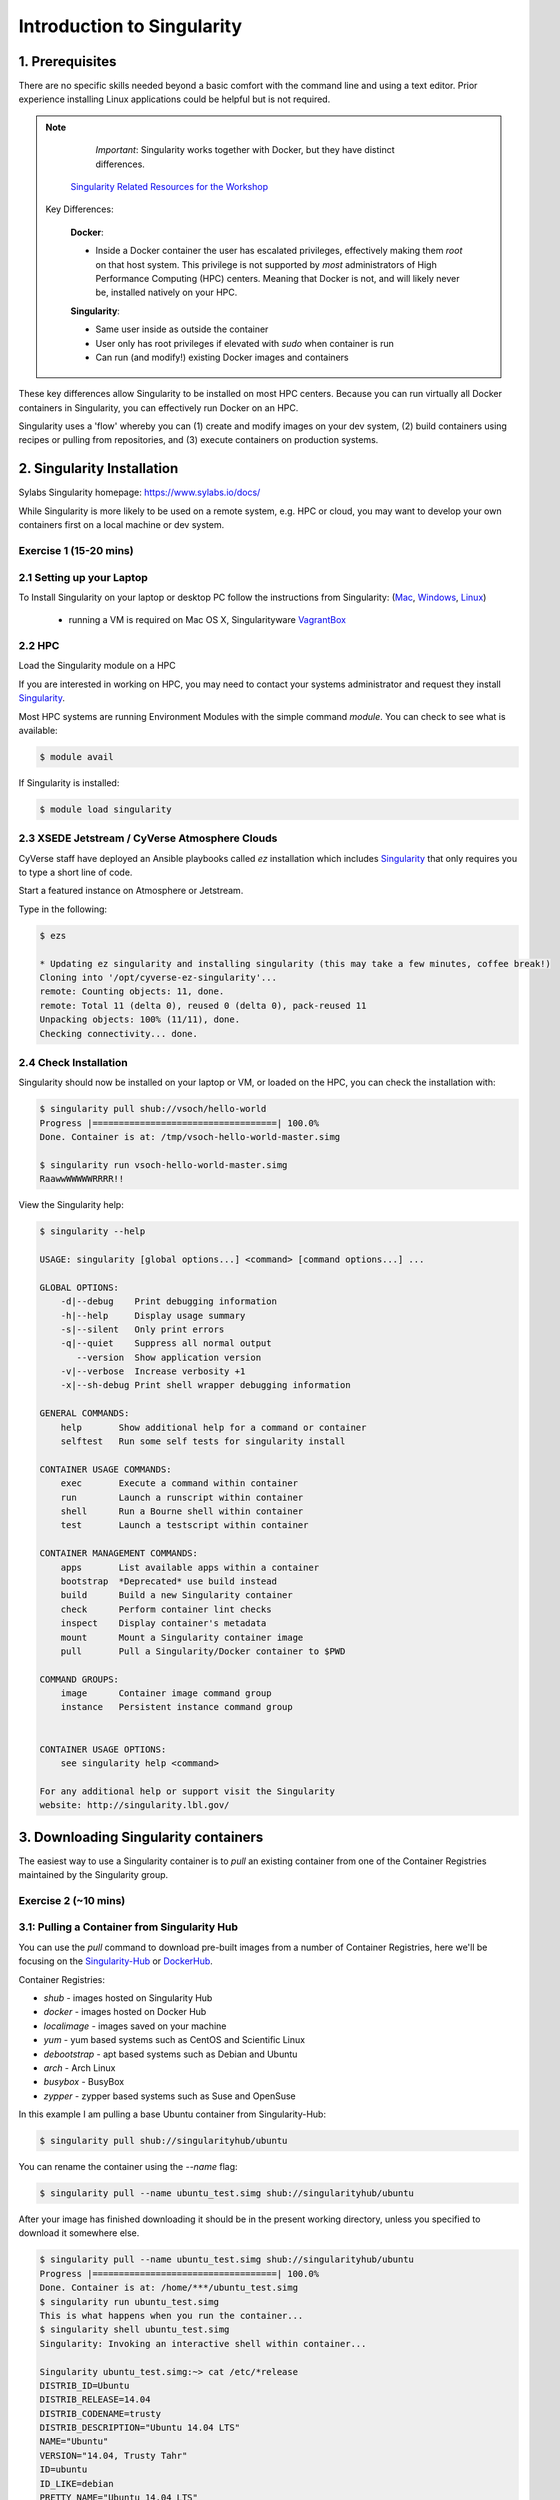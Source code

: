 **Introduction to Singularity**
-------------------------------

|singularity|

1. Prerequisites
================

There are no specific skills needed beyond a basic comfort with the command line and using a text editor. Prior experience installing Linux applications could be helpful but is not required.

.. Note:: 
      
      *Important*: Singularity works together with Docker, but they have distinct differences. 
      
     `Singularity Related Resources for the Workshop <https://cyverse-container-camp-workshop-2019.readthedocs-hosted.com/en/latest/useful_resources/usefulresources_singularity.html>`_
 
 Key Differences:
 
      **Docker**:
      
      * Inside a Docker container the user has escalated privileges, effectively making them `root` on that host system. This privilege is not supported by *most* administrators of High Performance Computing (HPC) centers. Meaning that Docker is not, and will likely never be, installed natively on your HPC.
      
      **Singularity**:
         
      * Same user inside as outside the container
      * User only has root privileges if elevated with `sudo` when container is run
      * Can run (and modify!) existing Docker images and containers

These key differences allow Singularity to be installed on most HPC centers. Because you can run virtually all Docker containers in Singularity, you can effectively run Docker on an HPC. 

Singularity uses a 'flow' whereby you can (1) create and modify images on your dev system, (2) build containers using recipes or pulling from repositories, and (3) execute containers on production systems. 

|singularityflow|

2. Singularity Installation
===========================

Sylabs Singularity homepage: `https://www.sylabs.io/docs/ <https://www.sylabs.io/docs/>`_

While Singularity is more likely to be used on a remote system, e.g. HPC or cloud, you may want to develop your own containers first on a local machine or dev system. 

Exercise 1 (15-20 mins)
~~~~~~~~~~~~~~~~~~~~~~~

2.1 Setting up your Laptop
~~~~~~~~~~~~~~~~~~~~~~~~~~

To Install Singularity on your laptop or desktop PC follow the instructions from Singularity: (`Mac <http://singularity.lbl.gov/install-mac>`_, `Windows <https://www.sylabs.io/guides/2.6/user-guide/installation.html#install-on-windows>`_, `Linux <https://www.sylabs.io/guides/2.6/user-guide/installation.html#install-on-linux>`_)

  * running a VM is required on Mac OS X, Singularityware `VagrantBox <https://www.sylabs.io/guides/2.6/user-guide/installation.html#install-on-mac>`_
  
2.2 HPC
~~~~~~~

Load the Singularity module on a HPC

If you are interested in working on HPC, you may need to contact your systems administrator and request they install `Singularity  <https://www.sylabs.io/guides/2.6/user-guide/installation.html#requesting-an-installation>`_. 

Most HPC systems are running Environment Modules with the simple command `module`. You can check to see what is available:

.. code-block:: bash

  $ module avail

If Singularity is installed:

.. code-block:: bash

	$ module load singularity

2.3 XSEDE Jetstream / CyVerse Atmosphere Clouds
~~~~~~~~~~~~~~~~~~~~~~~~~~~~~~~~~~~~~~~~~~~~~~~

CyVerse staff have deployed an Ansible playbooks called `ez` installation which includes `Singularity <https://cyverse-ez-quickstart.readthedocs-hosted.com/en/latest/#>`_ that only requires you to type a short line of code.

Start a featured instance on Atmosphere or Jetstream.

Type in the following:

.. code-block:: bash

    $ ezs 
    
    * Updating ez singularity and installing singularity (this may take a few minutes, coffee break!)
    Cloning into '/opt/cyverse-ez-singularity'...
    remote: Counting objects: 11, done.
    remote: Total 11 (delta 0), reused 0 (delta 0), pack-reused 11
    Unpacking objects: 100% (11/11), done.
    Checking connectivity... done.

2.4 Check Installation
~~~~~~~~~~~~~~~~~~~~~~

Singularity should now be installed on your laptop or VM, or loaded on the HPC, you can check the installation with:

.. code-block:: bash

    $ singularity pull shub://vsoch/hello-world
    Progress |===================================| 100.0%
    Done. Container is at: /tmp/vsoch-hello-world-master.simg
   
    $ singularity run vsoch-hello-world-master.simg
    RaawwWWWWWRRRR!!

View the Singularity help:

.. code-block:: bash

	$ singularity --help
	
	USAGE: singularity [global options...] <command> [command options...] ...

	GLOBAL OPTIONS:
	    -d|--debug    Print debugging information
	    -h|--help     Display usage summary
	    -s|--silent   Only print errors
	    -q|--quiet    Suppress all normal output
	       --version  Show application version
	    -v|--verbose  Increase verbosity +1
	    -x|--sh-debug Print shell wrapper debugging information

	GENERAL COMMANDS:
	    help       Show additional help for a command or container                  
	    selftest   Run some self tests for singularity install                      

	CONTAINER USAGE COMMANDS:
	    exec       Execute a command within container                               
	    run        Launch a runscript within container                              
	    shell      Run a Bourne shell within container                              
	    test       Launch a testscript within container                             

	CONTAINER MANAGEMENT COMMANDS:
	    apps       List available apps within a container                           
	    bootstrap  *Deprecated* use build instead                                   
	    build      Build a new Singularity container                                
	    check      Perform container lint checks                                    
	    inspect    Display container's metadata                                     
	    mount      Mount a Singularity container image                              
	    pull       Pull a Singularity/Docker container to $PWD                      

	COMMAND GROUPS:
	    image      Container image command group                                    
	    instance   Persistent instance command group                                


	CONTAINER USAGE OPTIONS:
	    see singularity help <command>

	For any additional help or support visit the Singularity
	website: http://singularity.lbl.gov/


3. Downloading Singularity containers
=====================================

The easiest way to use a Singularity container is to `pull` an existing container from one of the Container Registries maintained by the Singularity group.

Exercise 2 (~10 mins)
~~~~~~~~~~~~~~~~~~~~~

3.1: Pulling a Container from Singularity Hub 
~~~~~~~~~~~~~~~~~~~~~~~~~~~~~~~~~~~~~~~~~~~~~

You can use the `pull` command to download pre-built images from a number of Container Registries, here we'll be focusing on the `Singularity-Hub <https://www.singularity-hub.org>`_ or `DockerHub <https://hub.docker.com/>`_.

Container Registries: 

* `shub` - images hosted on Singularity Hub
* `docker` - images hosted on Docker Hub
* `localimage` - images saved on your machine
* `yum` - yum based systems such as CentOS and Scientific Linux
* `debootstrap` - apt based systems such as Debian and Ubuntu
* `arch` - Arch Linux
* `busybox` - BusyBox
* `zypper` - zypper based systems such as Suse and OpenSuse

In this example I am pulling a base Ubuntu container from Singularity-Hub:

.. code-block:: bash

    $ singularity pull shub://singularityhub/ubuntu
  
You can rename the container using the `--name` flag:
  
.. code-block:: bash

    $ singularity pull --name ubuntu_test.simg shub://singularityhub/ubuntu
    
After your image has finished downloading it should be in the present working directory, unless you specified to download it somewhere else.

.. code-block:: bash


	$ singularity pull --name ubuntu_test.simg shub://singularityhub/ubuntu
	Progress |===================================| 100.0% 
	Done. Container is at: /home/***/ubuntu_test.simg
	$ singularity run ubuntu_test.simg 
	This is what happens when you run the container...
	$ singularity shell ubuntu_test.simg 
	Singularity: Invoking an interactive shell within container...

	Singularity ubuntu_test.simg:~> cat /etc/*release
	DISTRIB_ID=Ubuntu
	DISTRIB_RELEASE=14.04
	DISTRIB_CODENAME=trusty
	DISTRIB_DESCRIPTION="Ubuntu 14.04 LTS"
	NAME="Ubuntu"
	VERSION="14.04, Trusty Tahr"
	ID=ubuntu
	ID_LIKE=debian
	PRETTY_NAME="Ubuntu 14.04 LTS"
	VERSION_ID="14.04"
	HOME_URL="http://www.ubuntu.com/"
	SUPPORT_URL="http://help.ubuntu.com/"
	BUG_REPORT_URL="http://bugs.launchpad.net/ubuntu/"
	Singularity ubuntu_test.simg:~> 

Exercise 2.2: Pulling container from Docker Hub
~~~~~~~~~~~~~~~~~~~~~~~~~~~~~~~~~~~~~~~~~~~~~~~

This example pulls a container from DockerHub

Build to your container by pulling an image from Docker:

.. code-block:: bash

	$ singularity pull docker://ubuntu:16.04
	WARNING: pull for Docker Hub is not guaranteed to produce the
	WARNING: same image on repeated pull. Use Singularity Registry
	WARNING: (shub://) to pull exactly equivalent images.
	Docker image path: index.docker.io/library/ubuntu:16.04
	Cache folder set to /home/.../.singularity/docker
	[5/5] |===================================| 100.0% 
	Importing: base Singularity environment
	Importing: /home/.../.singularity/docker/sha256:1be7f2b886e89a58e59c4e685fcc5905a26ddef3201f290b96f1eff7d778e122.tar.gz
	Importing: /home/.../.singularity/docker/sha256:6fbc4a21b806838b63b774b338c6ad19d696a9e655f50b4e358cc4006c3baa79.tar.gz
	Importing: /home/.../.singularity/docker/sha256:c71a6f8e13782fed125f2247931c3eb20cc0e6428a5d79edb546f1f1405f0e49.tar.gz
	Importing: /home/.../.singularity/docker/sha256:4be3072e5a37392e32f632bb234c0b461ff5675ab7e362afad6359fbd36884af.tar.gz
	Importing: /home/.../.singularity/docker/sha256:06c6d2f5970057aef3aef6da60f0fde280db1c077f0cd88ca33ec1a70a9c7b58.tar.gz
	Importing: /home/.../.singularity/metadata/sha256:c6a9ef4b9995d615851d7786fbc2fe72f72321bee1a87d66919b881a0336525a.tar.gz
	WARNING: Building container as an unprivileged user. If you run this container as root
	WARNING: it may be missing some functionality.
	Building Singularity image...
	Singularity container built: ./ubuntu-16.04.simg
	Cleaning up...
	Done. Container is at: ./ubuntu-16.04.simg
	
Note, there are some Warning messages concerning the build from Docker.

The example below does the same as above, but renames the image.	

.. code-block:: bash

	$ singularity pull --name ubuntu_docker.simg docker://ubuntu
   	Importing: /home/***/.singularity/docker/sha256:c71a6f8e13782fed125f2247931c3eb20cc0e6428a5d79edb546f1f1405f0e49.tar.gz
	Importing: /home/***/.singularity/docker/sha256:4be3072e5a37392e32f632bb234c0b461ff5675ab7e362afad6359fbd36884af.tar.gz
	Importing: /home/***/.singularity/docker/sha256:06c6d2f5970057aef3aef6da60f0fde280db1c077f0cd88ca33ec1a70a9c7b58.tar.gz
	Importing: /home/***/.singularity/metadata/sha256:c6a9ef4b9995d615851d7786fbc2fe72f72321bee1a87d66919b881a0336525a.tar.gz
	WARNING: Building container as an unprivileged user. If you run this container as root
	WARNING: it may be missing some functionality.
	Building Singularity image...
	Singularity container built: ./ubuntu_docker.simg
	Cleaning up...
	Done. Container is at: ./ubuntu_docker.simg

When we run this particular Docker container without any runtime arguments, it does not return any notifications, and the Bash prompt does not change the prompt.

.. code-block:: bash

	$ singularity run ubuntu_docker.simg 
	$ cat /etc/*release
	DISTRIB_ID=Ubuntu
	DISTRIB_RELEASE=16.04
	DISTRIB_CODENAME=xenial
	DISTRIB_DESCRIPTION="Ubuntu 16.04.3 LTS"
	NAME="Ubuntu"
	VERSION="16.04.3 LTS (Xenial Xerus)"
	ID=ubuntu
	ID_LIKE=debian
	PRETTY_NAME="Ubuntu 16.04.3 LTS"
	VERSION_ID="16.04"
	HOME_URL="http://www.ubuntu.com/"
	SUPPORT_URL="http://help.ubuntu.com/"
	BUG_REPORT_URL="http://bugs.launchpad.net/ubuntu/"
	VERSION_CODENAME=xenial
	UBUNTU_CODENAME=xenial

Whoa, we're inside a container!?!

This is the OS on the VM I tested this on:

.. code-block:: bash 

	$ exit
	exit
	$ cat /etc/*release
	DISTRIB_ID=Ubuntu
	DISTRIB_RELEASE=16.04
	DISTRIB_CODENAME=xenial
	DISTRIB_DESCRIPTION="Ubuntu 16.04.1 LTS"
	NAME="Ubuntu"
	VERSION="16.04.1 LTS (Xenial Xerus)"
	ID=ubuntu
	ID_LIKE=debian
	PRETTY_NAME="Ubuntu 16.04.1 LTS"
	VERSION_ID="16.04"
	HOME_URL="http://www.ubuntu.com/"
	SUPPORT_URL="http://help.ubuntu.com/"
	BUG_REPORT_URL="http://bugs.launchpad.net/ubuntu/"
	VERSION_CODENAME=xenial
	UBUNTU_CODENAME=xenial

Here we are back in the container:

.. code-block:: bash

	$ singularity shell ubuntu_docker.simg 
	Singularity: Invoking an interactive shell within container...

	Singularity ubuntu_docker.simg:~> cat /etc/*release
	DISTRIB_ID=Ubuntu
	DISTRIB_RELEASE=16.04
	DISTRIB_CODENAME=xenial
	DISTRIB_DESCRIPTION="Ubuntu 16.04.3 LTS"
	NAME="Ubuntu"
	VERSION="16.04.3 LTS (Xenial Xerus)"
	ID=ubuntu
	ID_LIKE=debian
	PRETTY_NAME="Ubuntu 16.04.3 LTS"
	VERSION_ID="16.04"
	HOME_URL="http://www.ubuntu.com/"
	SUPPORT_URL="http://help.ubuntu.com/"
	BUG_REPORT_URL="http://bugs.launchpad.net/ubuntu/"
	VERSION_CODENAME=xenial
	UBUNTU_CODENAME=xenial
	Singularity ubuntu_docker.simg:~> 

When invoking a container, make sure it executes and exits, or notifies you it is running. 

Keeping track of downloaded images may be necessary if space is a concern. 

By default, Singularity uses a temporary cache to hold Docker tarballs:

.. code-block:: bash

  $ ls ~/.singularity
  
You can change these by specifying the location of the cache and temporary directory on your localhost:

.. code-block:: bash

  $ sudo mkdir tmp
  $ sudo mkdir scratch
  
  $ SINGULARITY_TMPDIR=$PWD/scratch SINGULARITY_CACHEDIR=$PWD/tmp singularity --debug pull --name ubuntu-tmpdir.simg docker://ubuntu

As an example, using Singularity we can run a UI program that was built from Docker, here I show the IDE RStudio `tidyverse` from `Rocker <https://hub.docker.com/r/rocker/rstudio/>`_ 

.. code-block:: bash

	$ singularity exec docker://rocker/tidyverse:latest R

`"An Introduction to Rocker: Docker Containers for R by Carl Boettiger, Dirk Eddelbuettel" <https://journal.r-project.org/archive/2017/RJ-2017-065/RJ-2017-065.pdf>`_ 

4. Building Singularity containers locally
==========================================

Like Docker which uses a `dockerfile` to build its containers, Singularity uses a file called `Singularity`

When you are building locally, you can name this file whatever you wish, but a better practice is to put it in a directory and name it `Singularity` - as this will help later on when developing on Singularity-Hub and Github.

Create Container and add content to it:

.. code-block:: bash

	$ singularity image.create ubuntu14.simg
	Creating empty 768MiB image file: ubuntu14.simg
	Formatting image with ext3 file system
	Image is done: ubuntu14.simg

	$ singularity build ubuntu14.simg docker://ubuntu:14.04
	Building into existing container: ubuntu14.simg
	Docker image path: index.docker.io/library/ubuntu:14.04
	Cache folder set to /home/.../.singularity/docker
	[5/5] |===================================| 100.0% 
	Importing: base Singularity environment
	Importing: /home/.../.singularity/docker/sha256:c954d15f947c57e059f67a156ff2e4c36f4f3e59b37467ff865214a88ebc54d6.tar.gz
	Importing: /home/.../.singularity/docker/sha256:c3688624ef2b94ab3981564e23e1f48df8f1b988519373ccfb79d7974017cb85.tar.gz
	Importing: /home/.../.singularity/docker/sha256:848fe4263b3b44987f0eacdb2fc0469ae6ff04b2311e759985dfd27ae5d3641d.tar.gz
	Importing: /home/.../.singularity/docker/sha256:23b4459d3b04aa0bc7cb7f7021e4d7bbb5e87aa74a6a5f57475a0e8badbd9a26.tar.gz
	Importing: /home/.../.singularity/docker/sha256:36ab3b56c8f1a3188464886cbe41f42a969e6f9374e040f13803d796ed27b0ec.tar.gz
	Importing: /home/.../.singularity/metadata/sha256:c6a9ef4b9995d615851d7786fbc2fe72f72321bee1a87d66919b881a0336525a.tar.gz
	WARNING: Building container as an unprivileged user. If you run this container as root
	WARNING: it may be missing some functionality.
	Building Singularity image...
	Singularity container built: ubuntu14.simg
	Cleaning up...

Note, `image.create` uses an ext3 file system

Create a container using a custom Singularity file:

.. code-block:: bash

	$ singularity build --name ubuntu.simg Singularity

In the above command:

-	`--name` will create a container named  `ubuntu.simg`

Pull a Container from Docker and make it writable using the `--writable` flag:

.. code-block:: bash
	
	$ sudo singularity build --writable ubuntu.simg  docker://ubuntu
	
	Docker image path: index.docker.io/library/ubuntu:latest
	Cache folder set to /root/.singularity/docker
	Importing: base Singularity environment
	Importing: /root/.singularity/docker/sha256:1be7f2b886e89a58e59c4e685fcc5905a26ddef3201f290b96f1eff7d778e122.tar.gz
	Importing: /root/.singularity/docker/sha256:6fbc4a21b806838b63b774b338c6ad19d696a9e655f50b4e358cc4006c3baa79.tar.gz
	Importing: /root/.singularity/docker/sha256:c71a6f8e13782fed125f2247931c3eb20cc0e6428a5d79edb546f1f1405f0e49.tar.gz
	Importing: /root/.singularity/docker/sha256:4be3072e5a37392e32f632bb234c0b461ff5675ab7e362afad6359fbd36884af.tar.gz
	Importing: /root/.singularity/docker/sha256:06c6d2f5970057aef3aef6da60f0fde280db1c077f0cd88ca33ec1a70a9c7b58.tar.gz
	Importing: /root/.singularity/metadata/sha256:c6a9ef4b9995d615851d7786fbc2fe72f72321bee1a87d66919b881a0336525a.tar.gz
	Creating empty Singularity writable container 120MB
	Creating empty 150MiB image file: ubuntu.simg
	Formatting image with ext3 file system
	Image is done: ubuntu.simg
	Building Singularity image...
	Singularity container built: ubuntu.simg
	Cleaning up...
	
	$ singularity shell ubuntu.simg 
	
	Singularity: Invoking an interactive shell within container...

	Singularity ubuntu.simg:~> apt-get update                
	
	Reading package lists... Done
	W: chmod 0700 of directory /var/lib/apt/lists/partial failed - SetupAPTPartialDirectory (1: Operation not permitted)
	E: Could not open lock file /var/lib/apt/lists/lock - open (13: Permission denied)
	E: Unable to lock directory /var/lib/apt/lists/
	Singularity ubuntu.simg:~> exit   
	exit
	
	$ sudo singularity shell ubuntu.simg 
	
	Singularity: Invoking an interactive shell within container...

	Singularity ubuntu.simg:~> apt-get update
	
	Hit:1 http://archive.ubuntu.com/ubuntu xenial InRelease
	Get:2 http://security.ubuntu.com/ubuntu xenial-security InRelease [102 kB]
	Get:3 http://archive.ubuntu.com/ubuntu xenial-updates InRelease [102 kB]           
	Get:4 http://archive.ubuntu.com/ubuntu xenial-backports InRelease [102 kB]
	Get:5 http://security.ubuntu.com/ubuntu xenial-security/universe Sources [73.2 kB]
	Get:6 http://archive.ubuntu.com/ubuntu xenial/universe Sources [9802 kB]          
	Get:7 http://security.ubuntu.com/ubuntu xenial-security/main amd64 Packages [585 kB]                  
	Get:8 http://security.ubuntu.com/ubuntu xenial-security/universe amd64 Packages [405 kB]
	Get:9 http://security.ubuntu.com/ubuntu xenial-security/multiverse amd64 Packages [3486 B]
	Get:10 http://archive.ubuntu.com/ubuntu xenial/universe amd64 Packages [9827 kB]
	Get:11 http://archive.ubuntu.com/ubuntu xenial/multiverse amd64 Packages [176 kB]
	Get:12 http://archive.ubuntu.com/ubuntu xenial-updates/universe Sources [241 kB]
	Get:13 http://archive.ubuntu.com/ubuntu xenial-updates/main amd64 Packages [953 kB]
	Get:14 http://archive.ubuntu.com/ubuntu xenial-updates/restricted amd64 Packages [13.1 kB]
	Get:15 http://archive.ubuntu.com/ubuntu xenial-updates/universe amd64 Packages [762 kB]
	Get:16 http://archive.ubuntu.com/ubuntu xenial-updates/multiverse amd64 Packages [18.5 kB]
	Get:17 http://archive.ubuntu.com/ubuntu xenial-backports/main amd64 Packages [5153 B]
	Get:18 http://archive.ubuntu.com/ubuntu xenial-backports/universe amd64 Packages [7168 B]
	Fetched 23.2 MB in 4s (5569 kB/s)                    
	Reading package lists... Done
	
	Singularity ubuntu.simg:~> apt-get install curl --fix-missing

When I try to install software to the image without `sudo` it is denied, because root is the owner of the container. When I use `sudo` I can install software to the container. The software remain in the container after closing the container and restart. 

.. Note::

    Bootstrapping `bootstrap` command is deprecated (v2.4), use `build` instead.
    
    To install a container with Ubuntu from the ubuntu.com reposutiry you need to use `debootstrap`

 
Exercise 3: Creating the Singularity file (30 minutes)
~~~~~~~~~~~~~~~~~~~~~~~~~~~~~~~~~~~~~~~~~~~~~~~~~~~

`Recipes <http://singularity.lbl.gov/docs-recipes>`_ can use any number of container registries for bootstrapping a container. 

(Advanced) the `Singularity` file can be hosted on Github and will be auto-detected by Singularity-Hub when you set up your Container Collection.

Building your own containers requires that you have `sudo` privileges - therefore you'll need to develop these on your local machine or on a VM that you can gain root access on.

- The Header  

The top of the file, selects the base OS for the container. `Bootstrap:` references the repository (e.g. `docker`, `debootstrap`, `sub`). `From:` selects the name of the owner/container.

.. code-block:: bash

	Bootstrap: shub
	From: vsoch/hello-world

Using `debootstrap` with a build that uses a mirror:

.. code-block:: bash

	BootStrap: debootstrap
	OSVersion: xenial
	MirrorURL: http://us.archive.ubuntu.com/ubuntu/

Using a `localimage` to build:

.. code-block:: bash

	Bootstrap: localimage
	From: /path/to/container/file/or/directory

Using CentOS-like container:

.. code-block:: bash

	Bootstrap: yum
	OSVersion: 7
	MirrorURL: http://mirror.centos.org/centos-7/7/os/x86_64/
	Include:yum

Note: to use `yum` to build a container you should be operating on a RHEL system, or an Ubuntu system with `yum` installed. 

The container registries which Singularity uses are listed above in Section 3.1.

- Sections

The Singularity file uses sections to specify the dependencies, environmental settings, and runscripts when it build.

*  %help - create text for a help menu associated with your container
*  %setup - executed on the host system outside of the container, after the base OS has been installed.
*  %files - copy files from your host system into the container
*  %labels - store metadata in the container
*  %environment - loads environment variables at the time the container is run (not built)
*  %post - set environment variables during the build
*  %runscript - executes a script when the container runs
*  %test - runs a test on the build of the container

- Apps

In Singularity 2.4+ we can build a container which does multiple things, e.g. each app has its own runscripts. These use the prefix `%app` before the sections mentioned above. The `%app` architecture can exist in addition to the regular `%post` and `%runscript` sections.

.. code-block:: bash

	Bootstrap: docker
	From: ubuntu
	
	% environment
	
	%labels
	
	##############################
	# foo
	##############################

	%apprun foo
    	    exec echo "RUNNING FOO"

	%applabels foo
   	    BESTAPP=FOO
   	    export BESTAPP

	%appinstall foo
 	    touch foo.exec

	%appenv foo
    	    SOFTWARE=foo
   	    export SOFTWARE

	%apphelp foo
   	    This is the help for foo.

	%appfiles foo
	    avocados.txt


	##############################
	# bar
	##############################

	%apphelp bar
    	    This is the help for bar.

	%applabels bar
   	    BESTAPP=BAR
   	    export BESTAPP

	%appinstall bar
    	    touch bar.exec

	%appenv bar
    	    SOFTWARE=bar
    	    export SOFTWARE

- Setting up Singularity file system

`%help` section can be as verbose as you want

.. code-block:: bash

	Bootstrap: docker
	From: ubuntu
	
	%help
	This is the container help section.
	
`%setup` commands are executed on the localhost system outside of the container - these files could include necessary build dependencies. We can copy files to the `$SINGULARITY_ROOTFS` file system can be done during `%setup`

`%files` include any files that you want to copy from your localhost into the container.

`%post` includes all of the environment variables and dependencies that you want to see installed into the container at build time.

`%environment` includes the environment variables which we want to be run when we start the container

`%runscript` does what it says, it executes a set of commands when the container is run.

Example Singularity file bootstrapping a `Docker <https://hub.docker.com/_/ubuntu/>`_ Ubuntu (16.04) image. 

.. code-block:: bash

    BootStrap: docker
    From: ubuntu:16.04

    %post
        apt-get -y update
        apt-get -y install fortune cowsay lolcat

    %environment
        export LC_ALL=C
        export PATH=/usr/games:$PATH

    %runscript
        fortune | cowsay | lolcat 
    
    %labels
    	Maintainer Tyson Swetnam
	Version v0.1
    
Build the container:

.. code-block:: bash

    singularity build --name cowsay_container.simg Singularity

Run the container:

.. code-block:: bash

    singularity run cowsay.simg

If you build a `squashfs` container, it is immutable (you cannot `--writable` edit it)

5. Running Singularity Containers
=================================

Commands:

`exec` - command allows you to execute a custom command within a container by specifying the image file.

`shell` - command allows you to spawn a new shell within your container and interact with it.

`run` - assumes your container is set up with "runscripts" triggered with the `run` command, or simply by calling the container as though it were an executable.

`inspect` - inspects the container.

`--writable` - creates a writable container that you can edit interactively and save on exit.

`--sandbox` - copies the guts of the container into a directory structure. 

5.1 Using the `exec` command
~~~~~~~~~~~~~~~~~~~~~~~~~~~~

.. code-block:: bash

    $ singularity exec shub://singularityhub/ubuntu cat /etc/os-release


5.2 Using the `shell` command
~~~~~~~~~~~~~~~~~~~~~~~~~~~~~

.. code-block:: bash

    $ singularity shell shub://singularityhub/ubuntu


5.3 Using the `run` command
~~~~~~~~~~~~~~~~~~~~~~~~~~~

.. code-block:: bash

    $ singularity run shub://singularityhub/ubuntu
    

5.4 Using the `inspect` command
~~~~~~~~~~~~~~~~~~~~~~~~~~~~~~~

You can inspect the build of your container using the `inspect` command

.. code-block:: bash

    $ singularity pull  shub://vsoch/hello-world
    Progress |===================================| 100.0% 
    Done. Container is at: /home/***/vsoch-hello-world-master-latest.simg
    
    $ singularity inspect vsoch-hello-world-master-latest.simg 
    {
        "org.label-schema.usage.singularity.deffile.bootstrap": "docker",
        "MAINTAINER": "vanessasaur",
        "org.label-schema.usage.singularity.deffile": "Singularity",
        "org.label-schema.schema-version": "1.0",
        "WHATAMI": "dinosaur",
        "org.label-schema.usage.singularity.deffile.from": "ubuntu:14.04",
        "org.label-schema.build-date": "2017-10-15T12:52:56+00:00",
        "org.label-schema.usage.singularity.version": "2.4-feature-squashbuild-secbuild.g780c84d",
        "org.label-schema.build-size": "333MB"
    }

5.5 Using the `--sandbox` and `--writable` commands
~~~~~~~~~~~~~~~~~~~~~~~~~~~~~~~~~~~~~~~~~~~~~~~~~~~

As of Singularity v2.4 by default `build` produces immutable images in the 'squashfs' file format. This ensures reproducible and verifiable images.

Creating a `--writable` image must use the `sudo` command, thus the owner of the container is `root`

.. code-block:: bash

   	$ sudo singularity build --writable ubuntu-master.simg shub://singularityhub/ubuntu
	Cache folder set to /root/.singularity/shub
	Progress |===================================| 100.0% 
	Building from local image: /root/.singularity/shub/singularityhub-ubuntu-master-latest.simg
	Creating empty Singularity writable container 208MB
	Creating empty 260MiB image file: ubuntu-master.simg
	Formatting image with ext3 file system
	Image is done: ubuntu-master.simg
	Building Singularity image...
	Singularity container built: ubuntu-master.simg
	Cleaning up...

You can convert these images to writable versions using the `--writable` and `--sandbox` commands. 

When you use the `--sandbox` the container is written into a directory structure. Sandbox folders can be created without the `sudo` command.

.. code-block:: bash

    	$ singularity build --sandbox lolcow/ shub://GodloveD/lolcow
	WARNING: Building sandbox as non-root may result in wrong file permissions
	Cache folder set to /home/.../.singularity/shub
	Progress |===================================| 100.0% 
	Building from local image: /home/.../.singularity/shub/GodloveD-lolcow-master-latest.simg
	WARNING: Building container as an unprivileged user. If you run this container as root
	WARNING: it may be missing some functionality.
	Singularity container built: lolcow/
	Cleaning up...
	@vm142-73:~$ cd lolcow/
	@vm142-73:~/lolcow$ ls
	bin  boot  dev  environment  etc  home  lib  lib64  media  mnt  opt  proc  run  sbin  singularity  srv  sys  tmp  usr  var

5.6 Test
~~~~~~~~

Singularity can test the build of your container.

You can bypass the test by using `--no-test`.


5.7 Bind Paths
~~~~~~~~~~~~~~

When Singularity creates the new file system inside a container it ignores directories that are not part of the standard kernel, e.g. `/scratch`, `/xdisk`, `/global`, etc. These paths can be added back into the container by binding them when the container is run.

.. code-block:: bash

	$ singularity shell --bind /xdisk ubuntu14.simg
	
The system administrator can also define what is added to a container. This is important on campus HPC systems that often have a `/scratch` or `/xdisk` directory structure. By editing the `/etc/singularity/singularity.conf` a new path can be added to the system containers.

5.8 Overlay
~~~~~~~~~~~

You can make changes to an immutable container which only persist for the duration of the container being run.

First, download a container.

Next, create a new image in the ext3 format.

.. code-block:: bash

	$ singularity image.create blank_slate.simg

Now, overlay your blank image file name with the container you just downloaded.

.. code-block:: bash
	
	$ sudo singularity shell --overlay blank_slate.simg ubuntu14.simg

*note: using the `sudo` command to make the container writable*


.. |singularity| image:: ../img/singularity.png
  :height: 200
  :width: 200

.. |singularityflow| image:: http://singularity.lbl.gov/assets/img/diagram/singularity-2.4-flow.png
  :height: 600

